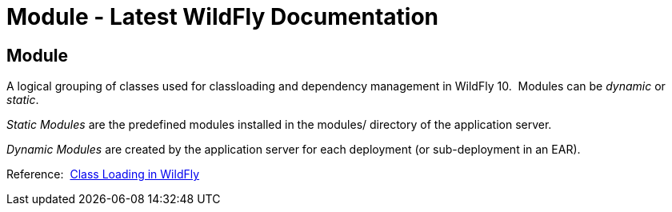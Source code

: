Module - Latest WildFly Documentation
=====================================

[[module]]
Module
------

A logical grouping of classes used for classloading and dependency
management in WildFly 10.  Modules can be _dynamic_ or _static_.  

_Static Modules_ are the predefined modules installed in the modules/
directory of the application server.

_Dynamic Modules_ are created by the application server for each
deployment (or sub-deployment in an EAR).

Reference: 
https://docs.jboss.org/author/display/WFLY8/Class+Loading+in+WildFly[Class
Loading in WildFly]
